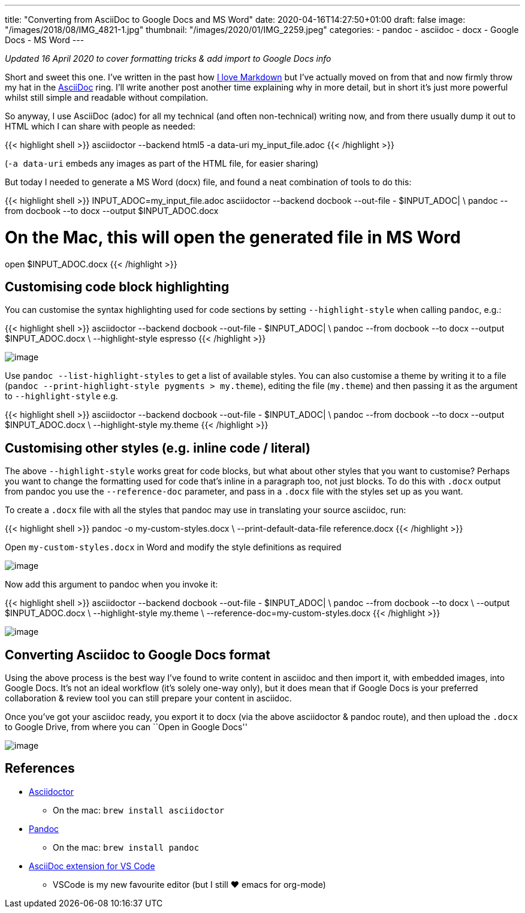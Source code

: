---
title: "Converting from AsciiDoc to Google Docs and MS Word"
date: 2020-04-16T14:27:50+01:00
draft: false
image: "/images/2018/08/IMG_4821-1.jpg"
thumbnail: "/images/2020/01/IMG_2259.jpeg"
categories:
- pandoc
- asciidoc
- docx
- Google Docs
- MS Word
---

_Updated 16 April 2020 to cover formatting tricks & add import to Google Docs info_

Short and sweet this one. I’ve written in the past how
link:/2017/09/12/what-is-markdown-and-why-is-it-awesome/[I
love Markdown] but I’ve actually moved on from that and now firmly throw
my hat in the http://www.methods.co.nz/asciidoc/[AsciiDoc] ring. I’ll
write another post another time explaining why in more detail, but in
short it’s just more powerful whilst still simple and readable without
compilation.

So anyway, I use AsciiDoc (adoc) for all my technical (and often
non-technical) writing now, and from there usually dump it out to HTML
which I can share with people as needed:

{{< highlight shell >}}
asciidoctor --backend html5 -a data-uri my_input_file.adoc
{{< /highlight >}}

(`+-a data-uri+` embeds any images as part of the HTML file, for easier
sharing)

But today I needed to generate a MS Word (docx) file, and found a neat
combination of tools to do this:

{{< highlight shell >}}
INPUT_ADOC=my_input_file.adoc
asciidoctor --backend docbook --out-file - $INPUT_ADOC| \
pandoc --from docbook --to docx --output $INPUT_ADOC.docx

# On the Mac, this will open the generated file in MS Word
open $INPUT_ADOC.docx
{{< /highlight >}}


== Customising code block highlighting

You can customise the syntax highlighting used for code sections by
setting `+--highlight-style+` when calling `+pandoc+`, e.g.:

{{< highlight shell >}}
asciidoctor --backend docbook --out-file - $INPUT_ADOC| \
pandoc --from docbook --to docx --output $INPUT_ADOC.docx \
       --highlight-style espresso
{{< /highlight >}}


image:/images/2020/04/docx.png[image]

Use `+pandoc --list-highlight-styles+` to get a list of available
styles. You can also customise a theme by writing it to a file
(`+pandoc --print-highlight-style pygments > my.theme+`), editing the
file (`+my.theme+`) and then passing it as the argument to
`+--highlight-style+` e.g. 

{{< highlight shell >}}
asciidoctor --backend docbook --out-file - $INPUT_ADOC| \
pandoc --from docbook --to docx --output $INPUT_ADOC.docx \
       --highlight-style my.theme
{{< /highlight >}}


== Customising other styles (e.g. inline code / literal)

The above `+--highlight-style+` works great for code blocks, but what
about other styles that you want to customise? Perhaps you want to
change the formatting used for code that’s inline in a paragraph too,
not just blocks. To do this with `+.docx+` output from pandoc you use
the `+--reference-doc+` parameter, and pass in a `+.docx+` file with the
styles set up as you want.

To create a `+.docx+` file with all the styles that pandoc may use in
translating your source asciidoc, run:

{{< highlight shell >}}
pandoc -o my-custom-styles.docx \
       --print-default-data-file reference.docx
{{< /highlight >}}


Open `+my-custom-styles.docx+` in Word and modify the style definitions
as required

image:/images/2020/04/docx1.png[image]

Now add this argument to pandoc when you invoke it:

{{< highlight shell >}}
asciidoctor --backend docbook --out-file - $INPUT_ADOC| \
pandoc --from docbook --to docx \
       --output $INPUT_ADOC.docx \
       --highlight-style my.theme \
       --reference-doc=my-custom-styles.docx
{{< /highlight >}}


image:/images/2020/04/docx2.png[image]

== Converting Asciidoc to Google Docs format

Using the above process is the best way I’ve found to write content in
asciidoc and then import it, with embedded images, into Google Docs.
It’s not an ideal workflow (it’s solely one-way only), but it does mean
that if Google Docs is your preferred collaboration & review tool you
can still prepare your content in asciidoc.

Once you’ve got your asciidoc ready, you export it to docx (via the
above asciidoctor & pandoc route), and then upload the `+.docx+` to
Google Drive, from where you can ``Open in Google Docs''

image:/images/2020/04/adoc_to_google_docs.png[image]

== References

* https://asciidoctor.org/[Asciidoctor]
** On the mac: `+brew install asciidoctor+`
* https://pandoc.org/[Pandoc]
** On the mac: `+brew install pandoc+`
* https://marketplace.visualstudio.com/items?itemName=joaompinto.asciidoctor-vscode[AsciiDoc
extension for VS Code]
** VSCode is my new favourite editor (but I still ❤️ emacs for org-mode)

